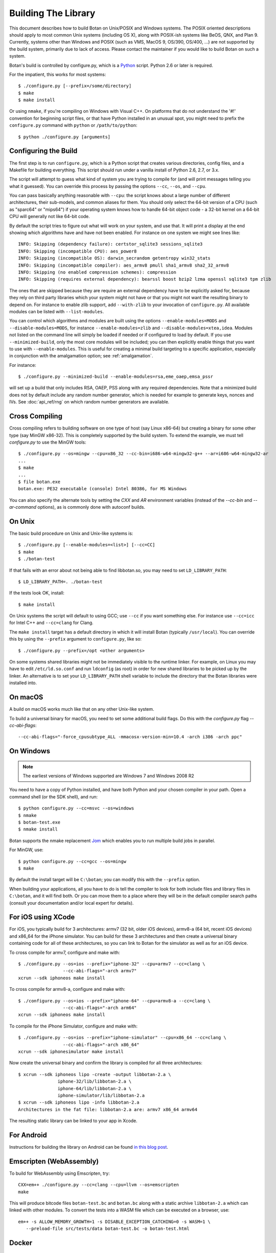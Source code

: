 .. _building:

Building The Library
=================================

This document describes how to build Botan on Unix/POSIX and Windows
systems. The POSIX oriented descriptions should apply to most
common Unix systems (including OS X), along with POSIX-ish systems
like BeOS, QNX, and Plan 9. Currently, systems other than Windows and
POSIX (such as VMS, MacOS 9, OS/390, OS/400, ...) are not supported by
the build system, primarily due to lack of access. Please contact the
maintainer if you would like to build Botan on such a system.

Botan's build is controlled by configure.py, which is a `Python
<https://www.python.org>`_ script. Python 2.6 or later is required.

.. highlight:: none

For the impatient, this works for most systems::

  $ ./configure.py [--prefix=/some/directory]
  $ make
  $ make install

Or using ``nmake``, if you're compiling on Windows with Visual C++. On
platforms that do not understand the '#!' convention for beginning
script files, or that have Python installed in an unusual spot, you
might need to prefix the ``configure.py`` command with ``python`` or
``/path/to/python``::

  $ python ./configure.py [arguments]

Configuring the Build
---------------------------------

The first step is to run ``configure.py``, which is a Python script
that creates various directories, config files, and a Makefile for
building everything. This script should run under a vanilla install of
Python 2.6, 2.7, or 3.x.

The script will attempt to guess what kind of system you are trying to
compile for (and will print messages telling you what it guessed).
You can override this process by passing the options ``--cc``,
``--os``, and ``--cpu``.

You can pass basically anything reasonable with ``--cpu``: the script
knows about a large number of different architectures, their
sub-models, and common aliases for them. You should only select the
64-bit version of a CPU (such as "sparc64" or "mips64") if your
operating system knows how to handle 64-bit object code - a 32-bit
kernel on a 64-bit CPU will generally not like 64-bit code.

By default the script tries to figure out what will work on your
system, and use that. It will print a display at the end showing which
algorithms have and have not been enabled. For instance on one system
we might see lines like::

   INFO: Skipping (dependency failure): certstor_sqlite3 sessions_sqlite3
   INFO: Skipping (incompatible CPU): aes_power8
   INFO: Skipping (incompatible OS): darwin_secrandom getentropy win32_stats
   INFO: Skipping (incompatible compiler): aes_armv8 pmull sha1_armv8 sha2_32_armv8
   INFO: Skipping (no enabled compression schemes): compression
   INFO: Skipping (requires external dependency): bearssl boost bzip2 lzma openssl sqlite3 tpm zlib

The ones that are skipped because they are require an external
dependency have to be explicitly asked for, because they rely on third
party libraries which your system might not have or that you might not
want the resulting binary to depend on. For instance to enable zlib
support, add ``--with-zlib`` to your invocation of ``configure.py``.
All available modules can be listed with ``--list-modules``.

You can control which algorithms and modules are built using the
options ``--enable-modules=MODS`` and ``--disable-modules=MODS``, for
instance ``--enable-modules=zlib`` and ``--disable-modules=xtea,idea``.
Modules not listed on the command line will simply be loaded if needed
or if configured to load by default. If you use ``--minimized-build``,
only the most core modules will be included; you can then explicitly
enable things that you want to use with ``--enable-modules``. This is
useful for creating a minimal build targeting to a specific
application, especially in conjunction with the amalgamation option;
see :ref:`amalgamation`.

For instance::

 $ ./configure.py --minimized-build --enable-modules=rsa,eme_oaep,emsa_pssr

will set up a build that only includes RSA, OAEP, PSS along with any
required dependencies. Note that a minimized build does not by default
include any random number generator, which is needed for example to
generate keys, nonces and IVs. See :doc:`api_ref/rng` on which random number
generators are available.

Cross Compiling
---------------------

Cross compiling refers to building software on one type of host (say Linux
x86-64) but creating a binary for some other type (say MinGW x86-32). This is
completely supported by the build system. To extend the example, we must tell
`configure.py` to use the MinGW tools::

 $ ./configure.py --os=mingw --cpu=x86_32 --cc-bin=i686-w64-mingw32-g++ --ar=i686-w64-mingw32-ar
 ...
 $ make
 ...
 $ file botan.exe
 botan.exe: PE32 executable (console) Intel 80386, for MS Windows

You can also specify the alternate tools by setting the `CXX` and `AR`
environment variables (instead of the `--cc-bin` and `--ar-command` options), as
is commonly done with autoconf builds.

On Unix
----------------

The basic build procedure on Unix and Unix-like systems is::

   $ ./configure.py [--enable-modules=<list>] [--cc=CC]
   $ make
   $ ./botan-test

If that fails with an error about not being able to find libbotan.so,
you may need to set ``LD_LIBRARY_PATH``::

   $ LD_LIBRARY_PATH=. ./botan-test

If the tests look OK, install::

   $ make install

On Unix systems the script will default to using GCC; use ``--cc`` if
you want something else. For instance use ``--cc=icc`` for Intel C++
and ``--cc=clang`` for Clang.

The ``make install`` target has a default directory in which it will
install Botan (typically ``/usr/local``). You can override this by
using the ``--prefix`` argument to ``configure.py``, like so::

   $ ./configure.py --prefix=/opt <other arguments>

On some systems shared libraries might not be immediately visible to
the runtime linker. For example, on Linux you may have to edit
``/etc/ld.so.conf`` and run ``ldconfig`` (as root) in order for new
shared libraries to be picked up by the linker. An alternative is to
set your ``LD_LIBRARY_PATH`` shell variable to include the directory
that the Botan libraries were installed into.

On macOS
--------------

A build on macOS works much like that on any other Unix-like system.

To build a universal binary for macOS, you need to set some additional
build flags. Do this with the `configure.py` flag `--cc-abi-flags`::

  --cc-abi-flags="-force_cpusubtype_ALL -mmacosx-version-min=10.4 -arch i386 -arch ppc"

On Windows
--------------

.. note::

   The earliest versions of Windows supported are Windows 7 and Windows 2008 R2

You need to have a copy of Python installed, and have both Python and
your chosen compiler in your path. Open a command shell (or the SDK
shell), and run::

   $ python configure.py --cc=msvc --os=windows
   $ nmake
   $ botan-test.exe
   $ nmake install

Botan supports the nmake replacement `Jom <https://wiki.qt.io/Jom>`_
which enables you to run multiple build jobs in parallel.

For MinGW, use::

   $ python configure.py --cc=gcc --os=mingw
   $ make

By default the install target will be ``C:\botan``; you can modify
this with the ``--prefix`` option.

When building your applications, all you have to do is tell the
compiler to look for both include files and library files in
``C:\botan``, and it will find both. Or you can move them to a
place where they will be in the default compiler search paths (consult
your documentation and/or local expert for details).


For iOS using XCode
-------------------------

For iOS, you typically build for 3 architectures: armv7 (32 bit, older
iOS devices), armv8-a (64 bit, recent iOS devices) and x86_64 for
the iPhone simulator. You can build for these 3 architectures and then
create a universal binary containing code for all of these
architectures, so you can link to Botan for the simulator as well as
for an iOS device.

To cross compile for armv7, configure and make with::

   $ ./configure.py --os=ios --prefix="iphone-32" --cpu=armv7 --cc=clang \
                    --cc-abi-flags="-arch armv7"
   xcrun --sdk iphoneos make install

To cross compile for armv8-a, configure and make with::

   $ ./configure.py --os=ios --prefix="iphone-64" --cpu=armv8-a --cc=clang \
                    --cc-abi-flags="-arch arm64"
   xcrun --sdk iphoneos make install

To compile for the iPhone Simulator, configure and make with::

   $ ./configure.py --os=ios --prefix="iphone-simulator" --cpu=x86_64 --cc=clang \
                    --cc-abi-flags="-arch x86_64"
   xcrun --sdk iphonesimulator make install

Now create the universal binary and confirm the library is compiled
for all three architectures::

   $ xcrun --sdk iphoneos lipo -create -output libbotan-2.a \
                  iphone-32/lib/libbotan-2.a \
                  iphone-64/lib/libbotan-2.a \
                  iphone-simulator/lib/libbotan-2.a
   $ xcrun --sdk iphoneos lipo -info libbotan-2.a
   Architectures in the fat file: libbotan-2.a are: armv7 x86_64 armv64

The resulting static library can be linked to your app in Xcode.

For Android
---------------------

Instructions for building the library on Android can be found
`in this blog post <https://www.danielseither.de/blog/2013/03/building-the-botan-library-for-android/>`_.

Emscripten (WebAssembly)
---------------------------

To build for WebAssembly using Emscripten, try::

  CXX=em++ ./configure.py --cc=clang --cpu=llvm --os=emscripten
  make

This will produce bitcode files ``botan-test.bc`` and ``botan.bc``
along with a static archive ``libbotan-2.a`` which can linked with
other modules.  To convert the tests into a WASM file which can be
executed on a browser, use::

  em++ -s ALLOW_MEMORY_GROWTH=1 -s DISABLE_EXCEPTION_CATCHING=0 -s WASM=1 \
     --preload-file src/tests/data botan-test.bc -o botan-test.html

Docker
--------

To build android version, there is the possibility to use
the docker way::

  sudo ANDROID_SDK_VER=21 ANDROID_ARCH=arm64 src/scripts/docker-android.sh

This will produce the docker-builds/android folder containing
each architecture compiled.

Supporting Older Distros
--------------------------

Some "stable" distributions, notably RHEL/CentOS, ship very obsolete
versions of binutils, which do not support more recent CPU instructions.
As a result when building you may receive errors like::

   Error: no such instruction: `sha256rnds2 %xmm0,%xmm4,%xmm3'

Depending on how old your binutils is, you may need to disable BMI2,
AVX2, SHA-NI, and/or RDSEED. These can be disabled by passing the
flags ``--disable-bmi2``, ``--disable-avx2``, ``--disable-sha-ni``,
and ``--disable-rdseed`` to ``configure.py``.

Other Build-Related Tasks
----------------------------------------

.. _building_docs:

Building The Documentation
^^^^^^^^^^^^^^^^^^^^^^^^^^^^^^^^^^^^^^^^

There are two documentation options available, Sphinx and Doxygen.
Sphinx will be used if ``sphinx-build`` is detected in the PATH, or if
``--with-sphinx`` is used at configure time. Doxygen is only enabled
if ``--with-doxygen`` is used. Both are generated by the makefile
target ``docs``.


.. _amalgamation:

The Amalgamation Build
^^^^^^^^^^^^^^^^^^^^^^^^^^^^^^^^^^^^^^^^

You can also configure Botan to be built using only a single source file; this
is quite convenient if you plan to embed the library into another application.

To generate the amalgamation, run ``configure.py`` with whatever
options you would ordinarily use, along with the option
``--amalgamation``. This will create two (rather large) files,
``botan_all.h`` and ``botan_all.cpp``, plus (unless the option
``--single-amalgamation-file`` is used) also some number of files like
``botan_all_aesni.cpp`` and ``botan_all_sse2.cpp`` which need to be
compiled with the appropriate compiler flags to enable that
instruction set. The ISA specific files are only generated if there is
code that requires them, so you can simplify your build. The
``--minimized-build`` option (described elsewhere in this documentation)
is also quite useful with the amalgamation.

Whenever you would have included a botan header, you can then include
``botan_all.h``, and include ``botan_all.cpp`` along with the rest of
the source files in your build. If you want to be able to easily
switch between amalgamated and non-amalgamated versions (for instance
to take advantage of prepackaged versions of botan on operating
systems that support it), you can instead ignore ``botan_all.h`` and
use the headers from ``build/include`` as normal.

You can also build the library using Botan's build system (as normal)
but utilizing the amalgamation instead of the individual source files
by running something like ``./configure.py --amalgamation && make``.
This is essentially a very simple form of link time optimization;
because the entire library source is visible to the compiler, it has
more opportunities for interprocedural optimizations.
Additionally, amalgamation builds usually have significantly shorter
compile times for full rebuilds.

Modules Relying on Third Party Libraries
^^^^^^^^^^^^^^^^^^^^^^^^^^^^^^^^^^^^^^^^

Currently ``configure.py`` cannot detect if external libraries are
available, so using them is controlled explicitly at build time
by the user using

 - ``--with-bzip2`` enables the filters providing bzip2 compression and
   decompression. Requires the bzip2 development libraries to be installed.

 - ``--with-zlib`` enables the filters providing zlib compression and
   decompression. Requires the zlib development libraries to be installed.

 - ``--with-lzma`` enables the filters providing lzma compression and
   decompression. Requires the lzma development libraries to be installed.

 - ``--with-sqlite3`` enables using sqlite3 databases in various contexts
   (TLS session cache, PSK database, etc).

 - ``--with-openssl`` adds an engine that uses OpenSSL for some ciphers, hashes,
   and public key operations. OpenSSL 1.0.2 or later is supported. LibreSSL can
   also be used.

 - ``--with-tpm`` adds support for using TPM hardware via the TrouSerS library.

 - ``--with-boost`` enables using some Boost libraries. In particular
   Boost.Filesystem is used for a few operations (but on most platforms, a
   native API equivalent is available), and Boost.Asio is used to provide a few
   extra TLS related command line utilities.

Multiple Builds
^^^^^^^^^^^^^^^^^^^^^^^^^^^^^^^^^^^^^^^^

It may be useful to run multiple builds with different configurations.
Specify ``--with-build-dir=<dir>`` to set up a build environment in a
different directory.

Setting Distribution Info
^^^^^^^^^^^^^^^^^^^^^^^^^^^^^^^^^^^^^^^^

The build allows you to set some information about what distribution
this build of the library comes from.  It is particularly relevant to
people packaging the library for wider distribution, to signify what
distribution this build is from. Applications can test this value by
checking the string value of the macro ``BOTAN_DISTRIBUTION_INFO``. It
can be set using the ``--distribution-info`` flag to ``configure.py``,
and otherwise defaults to "unspecified". For instance, a `Gentoo
<https://www.gentoo.org>`_ ebuild might set it with
``--distribution-info="Gentoo ${PVR}"`` where ``${PVR}`` is an ebuild
variable automatically set to a combination of the library and ebuild
versions.

Local Configuration Settings
^^^^^^^^^^^^^^^^^^^^^^^^^^^^^^^^^^^^^^^^

You may want to do something peculiar with the configuration; to
support this there is a flag to ``configure.py`` called
``--with-local-config=<file>``. The contents of the file are
inserted into ``build/build.h`` which is (indirectly) included
into every Botan header and source file.

Enabling or Disabling Use of Certain OS Features
^^^^^^^^^^^^^^^^^^^^^^^^^^^^^^^^^^^^^^^^^^^^^^^^^^^^^

Botan uses compile-time flags to enable or disable use of certain operating
specific functions. You can also override these at build time if desired.

The default feature flags are given in the files in ``src/build-data/os`` in the
``target_features`` block. For example Linux defines flags like ``proc_fs``,
``getauxval``, and ``sockets``.  The ``configure.py`` option
``--list-os-features`` will display all the feature flags for all operating
system targets.

To disable a default-enabled flag, use ``--without-os-feature=feat1,feat2,...``

To enable a flag that isn't otherwise enabled, use ``--with-os-feature=feat``.
For example, modern Linux systems support the ``getentropy`` call, but it is not
enabled by default because many older systems lack it. However if you know you
will only deploy to recently updated systems you can use
``--with-os-feature=getentropy`` to enable it.

A special case if dynamic loading, which applications for certain environments
will want to disable. There is no specific feature flag for this, but
``--disable-modules=dyn_load`` will prevent it from being used.

.. note:: Disabling ``dyn_load`` module will also disable the PKCS #11
          wrapper, which relies on dynamic loading.

Configuration Parameters
^^^^^^^^^^^^^^^^^^^^^^^^^^^^^^^^^^^^^^^^

There are some configuration parameters which you may want to tweak
before building the library. These can be found in ``build.h``. This
file is overwritten every time the configure script is run (and does
not exist until after you run the script for the first time).

Also included in ``build/build.h`` are macros which let applications
check which features are included in the current version of the
library. All of them begin with ``BOTAN_HAS_``. For example, if
``BOTAN_HAS_BLOWFISH`` is defined, then an application can include
``<botan/blowfish.h>`` and use the Blowfish class.

``BOTAN_MP_WORD_BITS``: This macro controls the size of the words used for
calculations with the MPI implementation in Botan.  It must be set to either 32
or 64 bits. The default is chosen based on the target processor. There is
normally no reason to change this.

``BOTAN_DEFAULT_BUFFER_SIZE``: This constant is used as the size of
buffers throughout Botan. The default should be fine for most
purposes, reduce if you are very concerned about runtime memory usage.

Building Applications
----------------------------------------

Unix
^^^^^^^^^^^^^^^^^^^^^^^^^^^^^^^^^^^^^^^^

Botan usually links in several different system libraries (such as
``librt`` or ``libz``), depending on which modules are configured at
compile time. In many environments, particularly ones using static
libraries, an application has to link against the same libraries as
Botan for the linking step to succeed. But how does it figure out what
libraries it *is* linked against?

The answer is to ask the ``botan`` command line tool using
the ``config`` and ``version`` commands.

``botan version``: Print the Botan version number.

``botan config prefix``: If no argument, print the prefix where Botan is
installed (such as ``/opt`` or ``/usr/local``).

``botan config cflags``: Print options that should be passed to the
compiler whenever a C++ file is compiled. Typically this is used for
setting include paths.

``botan config libs``: Print options for which libraries to link to
(this will include a reference to the botan library itself).

Your ``Makefile`` can run ``botan config`` and get the options
necessary for getting your application to compile and link, regardless
of whatever crazy libraries Botan might be linked against.

Windows
^^^^^^^^^^^^^^^^^^^^^^^^^^^^^^^^^^^^^^^^

No special help exists for building applications on Windows. However,
given that typically Windows software is distributed as binaries, this
is less of a problem - only the developer needs to worry about it. As
long as they can remember where they installed Botan, they just have
to set the appropriate flags in their Makefile/project file.

Language Wrappers
----------------------------------------

Building the Python wrappers
^^^^^^^^^^^^^^^^^^^^^^^^^^^^^^^^^^^^^^^^

The Python wrappers for Botan use ctypes and the C89 API so no special
build step is required, just import botan2.py

See :doc:`Python Bindings <api_ref/python>` for more information about
the Python bindings.

Configure Script Options
---------------------------

--cpu=CPU
^^^^^^^^^^^^^^^^^^^^^^^^^^^^^^

Set the target CPU architecture. If not used, the arch of the current
system is detected (using Python's platform module) and used.

--os=OS
^^^^^^^^^^^^^^^^^^^^^^^^^^^^^^

Set the target operating system.

--cc=COMPILER
^^^^^^^^^^^^^^^^^^^^^^^^^^^^^^

Set the desired build compiler


--cc-min-version=MAJOR.MINOR
^^^^^^^^^^^^^^^^^^^^^^^^^^^^^^

Set the minimal version of the target
compiler. Use --cc-min-version=0.0 to support all compiler
versions. Default is auto detection.

--cc-bin=BINARY
^^^^^^^^^^^^^^^^^^^^^^^^^^^^^^

Set path to compiler binary

--cc-abi-flags=FLAGS
^^^^^^^^^^^^^^^^^^^^^^^^^^^^^^

Set ABI flags, which for the purposes of this option mean options
which should be passed to both the compiler and linker.

--cxxflags=FLAGS
^^^^^^^^^^^^^^^^^^^^^^^^^^^^^^

Override all compiler flags. This is equivalent to setting ``CXXFLAGS``
in the environment.

--extra-cxxflags=FLAGS
^^^^^^^^^^^^^^^^^^^^^^^^^^^^^^

Set extra compiler flags, which are appended to the default set.  This
is useful if you want to set just one or two additional options but
leave the normal logic for selecting flags alone.

--ldflags=FLAGS
^^^^^^^^^^^^^^^^^^^^^^^^^^^^^^

Set flags to pass to the linker. This is equivalent to setting ``LDFLAGS``

--ar-command=AR
^^^^^^^^^^^^^^^^^^^^^^^^^^^^^^

Set the path to the tool to use to create static archives (``ar``).
This is normally only used for cross-compilation.

--ar-options=AR_OPTIONS
^^^^^^^^^^^^^^^^^^^^^^^^^^^^^^

Specify the options to pass to ``ar``.

--msvc-runtime=RT
^^^^^^^^^^^^^^^^^^^^^^^^^^^^^^

Specify the MSVC runtime to use (MT, MD, MTd, or MDd). If not specified,
picks either MD or MDd depending on if debug mode is set.

--with-endian=ORDER
^^^^^^^^^^^^^^^^^^^^^^^^^^^^^^

Override the guess as to which endian the target system is.

--with-os-features=FEAT
^^^^^^^^^^^^^^^^^^^^^^^^^^^^^^

Specify an OS feature to enable. See ``src/build-data/os`` and
``doc/os.rst`` for more information.

--without-os-features=FEAT
^^^^^^^^^^^^^^^^^^^^^^^^^^^^^^

Specify an OS feature to disable.

--disable-sse2
^^^^^^^^^^^^^^^^^^^^^^^^^^^^^^

Disable use of SSE2 intrinsics

--disable-ssse3
^^^^^^^^^^^^^^^^^^^^^^^^^^^^^^

Disable use of SSSE3 intrinsics

--disable-sse4.1
^^^^^^^^^^^^^^^^^^^^^^^^^^^^^^

Disable use of SSE4.1 intrinsics

--disable-sse4.2
^^^^^^^^^^^^^^^^^^^^^^^^^^^^^^

Disable use of SSE4.2 intrinsics

--disable-avx2
^^^^^^^^^^^^^^^^^^^^^^^^^^^^^^

Disable use of AVX2 intrinsics

--disable-bmi2
^^^^^^^^^^^^^^^^^^^^^^^^^^^^^^

Disable use of BMI2 intrinsics

--disable-rdrand
^^^^^^^^^^^^^^^^^^^^^^^^^^^^^^

Disable use of RDRAND intrinsics

--disable-rdseed
^^^^^^^^^^^^^^^^^^^^^^^^^^^^^^

Disable use of RDSEED intrinsics

--disable-aes-ni
^^^^^^^^^^^^^^^^^^^^^^^^^^^^^^

Disable use of AES-NI intrinsics

--disable-sha-ni
^^^^^^^^^^^^^^^^^^^^^^^^^^^^^^

Disable use of SHA-NI intrinsics

--disable-altivec
^^^^^^^^^^^^^^^^^^^^^^^^^^^^^^

Disable use of AltiVec intrinsics

--disable-neon
^^^^^^^^^^^^^^^^^^^^^^^^^^^^^^

Disable use of NEON intrinsics

--disable-armv8crypto
^^^^^^^^^^^^^^^^^^^^^^^^^^^^^^

Disable use of ARMv8Crypto intrinsics

--with-debug-info
^^^^^^^^^^^^^^^^^^^^^^^^^^^^^^

Include debug symbols.

--with-sanitizers
^^^^^^^^^^^^^^^^^^^^^^^^^^^^^^

Enable some default set of sanitizer checks. What exactly is enabled
depends on the compiler.

--enable-sanitizers=SAN
^^^^^^^^^^^^^^^^^^^^^^^^^^^^^^

Enable specific sanitizers. See ``src/build-data/cc`` for more information.

--without-stack-protector
^^^^^^^^^^^^^^^^^^^^^^^^^^^^^^

Disable stack smashing protections. **not recommended**

--with-coverage
^^^^^^^^^^^^^^^^^^^^^^^^^^^^^^

Add coverage info and disable optimizations

--with-coverage-info
^^^^^^^^^^^^^^^^^^^^^^^^^^^^^^

Add coverage info, but leave optimizations alone

--disable-shared-library
^^^^^^^^^^^^^^^^^^^^^^^^^^^^^^

Disable building a shared library

--disable-static-library
^^^^^^^^^^^^^^^^^^^^^^^^^^^^^^

Disable building static library

--optimize-for-size
^^^^^^^^^^^^^^^^^^^^^^^^^^^^^^

Optimize for code size.

--no-optimizations
^^^^^^^^^^^^^^^^^^^^^^^^^^^^^^

Disable all optimizations for debugging.

--debug-mode
^^^^^^^^^^^^^^^^^^^^^^^^^^^^^^

Enable debug info and disable optimizations

--amalgamation
^^^^^^^^^^^^^^^^^^^^^^^^^^^^^^

Use amalgamation to build

--single-amalgamation-file
^^^^^^^^^^^^^^^^^^^^^^^^^^^^^^

By default the amalgamation file is split up into several files,
because using intrinsics requires enabling the relevant instruction
set extension. This option selects generating a single file instead.

This requires either MSVC, or a fairly recent version of GCC/Clang
which supports the ``target`` attribute.

--system-cert-bundle
^^^^^^^^^^^^^^^^^^^^^^^^^^^^^^

Set a path to a file containing one or more trusted CA certificates in
PEM format. If not given, some default locations are checked.

--with-build-dir=DIR
^^^^^^^^^^^^^^^^^^^^^^^^^^^^^^

Setup the build in a specified directory instead of ``./build``

--with-external-includedir=DIR
^^^^^^^^^^^^^^^^^^^^^^^^^^^^^^

Search for includes in this directory. Provide this parameter multiple times to
define multiple additional include directories.

--with-external-libdir=DIR
^^^^^^^^^^^^^^^^^^^^^^^^^^^^^^

Add DIR to the link path. Provide this parameter multiple times to define
multiple additional library link directories.

--define-build-macro
^^^^^^^^^^^^^^^^^^^^^^^^^^^^^^

Set a compile-time pre-processor definition (i.e. add a -D... to the compiler
invocations). Provide this parameter multiple times to add multiple compile-time
definitions. Both KEY=VALUE and KEY (without specific value) are supported.

--with-sysroot-dir=DIR
^^^^^^^^^^^^^^^^^^^^^^^^^^^^^^

Use specified dir for system root while cross-compiling

--with-openmp
^^^^^^^^^^^^^^^^^^^^^^^^^^^^^^

Enable use of OpenMP

--link-method=METHOD
^^^^^^^^^^^^^^^^^^^^^^^^^^^^^^

During build setup a directory linking to each header file is created.
Choose how the links are performed (options are "symlink", "hardlink",
or "copy").

--with-local-config=FILE
^^^^^^^^^^^^^^^^^^^^^^^^^^^^^^

Include the contents of FILE into the generated build.h

--distribution-info=STRING
^^^^^^^^^^^^^^^^^^^^^^^^^^^^^^

Set distribution specific version information

--maintainer-mode
^^^^^^^^^^^^^^^^^^^^^^^^^^^^^^

Enable extra warnings and turn most warnings into errors

--with-python-versions=N.M
^^^^^^^^^^^^^^^^^^^^^^^^^^^^^^

Where to install botan2.py. By default this is chosen to be the
version of Python that is running ``configure.py``.

--with-valgrind
^^^^^^^^^^^^^^^^^^^^^^^^^^^^^^

Use valgrind API to perform additional checks. Not needed by end users.

--unsafe-fuzzer-mode
^^^^^^^^^^^^^^^^^^^^^^^^^^^^^^

Disable essential checks for testing. **UNSAFE FOR PRODUCTION**

--build-fuzzers=TYPE
^^^^^^^^^^^^^^^^^^^^^^^^^^^^^^

Select which interface the fuzzer uses. Options are "afl",
"libfuzzer", "klee", or "test". The "test" mode builds fuzzers that
read one input from stdin and then exit.

--with-fuzzer-lib=LIB
^^^^^^^^^^^^^^^^^^^^^^^^^^^^^^

Specify an additional library that fuzzer binaries must link with.

--boost-library-name
^^^^^^^^^^^^^^^^^^^^^^^^^^^^^^

Provide an alternative name for a boost library. Depending on the platform and
boost's build configuration these library names differ significantly (see `Boost docs
<https://www.boost.org/doc/libs/1_70_0/more/getting_started/unix-variants.html#library-naming>`_).
The provided library name must be suitable as identifier in a linker parameter,
e.g on unix: ``boost_system`` or windows: ``libboost_regex-vc71-x86-1_70.lib``.

--without-documentation
^^^^^^^^^^^^^^^^^^^^^^^^^^^^^^

Skip building/installing documentation

--with-sphinx
^^^^^^^^^^^^^^^^^^^^^^^^^^^^^^

Use Sphinx to generate the handbook

--with-pdf
^^^^^^^^^^^^^^^^^^^^^^^^^^^^^^

Use Sphinx to generate PDF doc

--with-rst2man
^^^^^^^^^^^^^^^^^^^^^^^^^^^^^^

Use rst2man to generate a man page for the CLI

--with-doxygen
^^^^^^^^^^^^^^^^^^^^^^^^^^^^^^

Use Doxygen to generate API reference

--module-policy=POL
^^^^^^^^^^^^^^^^^^^^^^^^^^^^^^

The option ``--module-policy=POL`` enables modules required by and
disables modules prohibited by a text policy in ``src/build-data/policy``.
Additional modules can be enabled if not prohibited by the policy.
Currently available policies include ``bsi``, ``nist`` and ``modern``::

 $ ./configure.py --module-policy=bsi --enable-modules=tls,xts

--enable-modules=MODS
^^^^^^^^^^^^^^^^^^^^^^^^^^^^^^

Enable some specific modules

--disable-modules=MODS
^^^^^^^^^^^^^^^^^^^^^^^^^^^^^^

Disable some specific modules

--minimized-build
^^^^^^^^^^^^^^^^^^^^^^^^^^^^^^

Start with the bare minimum. This is mostly useful in conjuction with
`--enable-modules`` to get a build that has just the features a
particular application requires.

--with-boost
^^^^^^^^^^^^^^^^^^^^^^^^^^^^^^

Use Boost.Asio for networking support. This primarily affects the
command line utils.

--with-bzip2
^^^^^^^^^^^^^^^^^^^^^^^^^^^^^^

Enable bzip2 compression

--with-lzma
^^^^^^^^^^^^^^^^^^^^^^^^^^^^^^

Enable lzma compression

--with-zlib
^^^^^^^^^^^^^^^^^^^^^^^^^^^^^^

Enable using zlib compression

--with-openssl
^^^^^^^^^^^^^^^^^^^^^^^^^^^^^^

Enable using OpenSSL for certain operations

--with-commoncrypto
^^^^^^^^^^^^^^^^^^^^^^^^^^^^^^

Enable using CommonCrypto for certain operations

--with-sqlite3
^^^^^^^^^^^^^^^^^^^^^^^^^^^^^^

Enable using sqlite3 for data storage

--with-tpm
^^^^^^^^^^^^^^^^^^^^^^^^^^^^^^

Enable support for TPM

--program-suffix=SUFFIX
^^^^^^^^^^^^^^^^^^^^^^^^^^^^^^

A string to append to all program binaries.

--library-suffix=SUFFIX
^^^^^^^^^^^^^^^^^^^^^^^^^^^^^^

A string to append to all library names.

--prefix=DIR
^^^^^^^^^^^^^^^^^^^^^^^^^^^^^^

Set the install prefix.

--docdir=DIR
^^^^^^^^^^^^^^^^^^^^^^^^^^^^^^

Set the documentation installation dir.

--bindir=DIR
^^^^^^^^^^^^^^^^^^^^^^^^^^^^^^

Set the binary installation dir.

--libdir=DIR
^^^^^^^^^^^^^^^^^^^^^^^^^^^^^^

Set the library installation dir.

--mandir=DIR
^^^^^^^^^^^^^^^^^^^^^^^^^^^^^^

Set the man page installation dir.

--includedir=DIR
^^^^^^^^^^^^^^^^^^^^^^^^^^^^^^

Set the include file installation dir.
